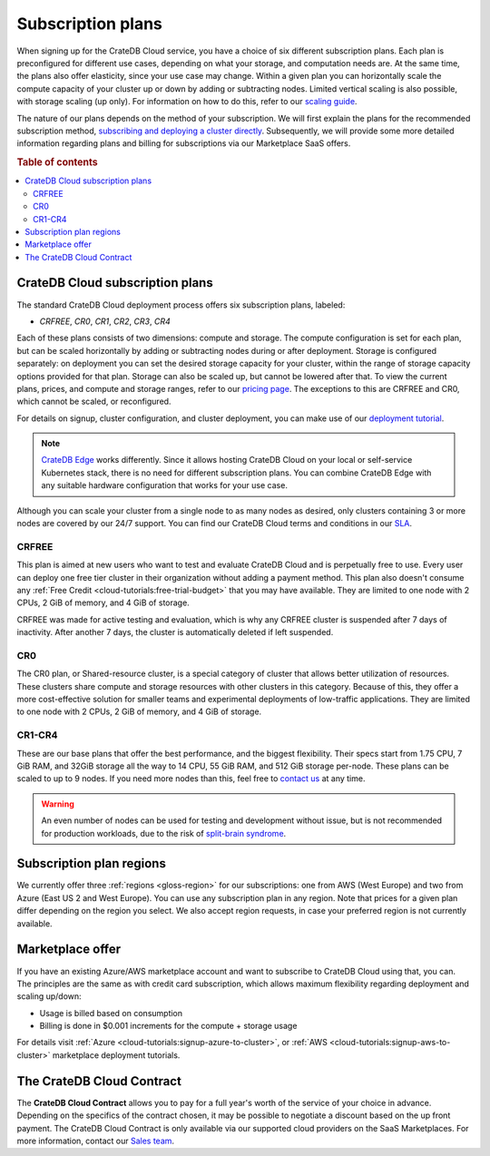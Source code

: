 .. _subscription-plans:

==================
Subscription plans
==================

When signing up for the CrateDB Cloud service, you have a choice of six
different subscription plans. Each plan is preconfigured for different use
cases, depending on what your storage, and computation needs are. At the same
time, the plans also offer elasticity, since your use case may change. Within 
a given plan you can horizontally scale the compute capacity of your 
cluster up or down by adding or subtracting nodes. Limited vertical 
scaling is also possible, with storage scaling (up only). For information on
how to do this, refer to our `scaling guide`_.

The nature of our plans depends on the method of your subscription. We will
first explain the plans for the recommended subscription method, `subscribing
and deploying a cluster directly`_. Subsequently, we will provide some more
detailed information regarding plans and billing for subscriptions via our
Marketplace SaaS offers.

.. rubric:: Table of contents

.. contents::
   :local:


.. _subscription-plans-stripe:

CrateDB Cloud subscription plans
================================

The standard CrateDB Cloud deployment process offers six subscription plans,
labeled: 

- *CRFREE*, *CR0*, *CR1*, *CR2*, *CR3*, *CR4*

Each of these plans consists of two dimensions: compute and storage. The
compute configuration is set for each plan, but can be scaled
horizontally by adding or subtracting nodes during or after deployment.
Storage is configured separately: on deployment you can set the
desired storage capacity for your cluster, within the range of storage
capacity options provided for that plan. Storage can also be scaled up, but
cannot be lowered after that. To view the current plans, prices, and compute
and storage ranges, refer to our `pricing page`_. The exceptions to this are
CRFREE and CR0, which cannot be scaled, or reconfigured.

For details on signup, cluster configuration, and cluster deployment, you can
make use of our `deployment tutorial`_.

.. NOTE::
    `CrateDB Edge`_ works differently. Since it allows hosting CrateDB Cloud
    on your local or self-service Kubernetes stack, there is no need for
    different subscription plans. You can combine CrateDB Edge with any
    suitable hardware configuration that works for your use case.

Although you can scale your cluster from a single node to as many nodes as
desired, only clusters containing 3 or more nodes are covered by our 24/7
support. You can find our CrateDB Cloud terms and conditions in our `SLA`_.

CRFREE
------

This plan is aimed at new users who want to test and evaluate CrateDB Cloud
and is perpetually free to use. Every user can deploy one free tier cluster 
in their organization without adding a payment method. This plan
also doesn't consume any 
:ref:`Free Credit <cloud-tutorials:free-trial-budget>` that you may have
available. They are limited to one node with 2 CPUs, 2 GiB of memory, and 4
GiB of storage.

CRFREE was made for active testing and evaluation, which is why any CRFREE
cluster is suspended after 7 days of inactivity. After another 7 days, the
cluster is automatically deleted if left suspended.

CR0
---

The CR0 plan, or Shared-resource cluster, is a special category of cluster
that allows better utilization of resources. These clusters share compute and
storage resources with other clusters in this category. Because of this, they 
offer a more cost-effective solution for smaller teams and experimental 
deployments of low-traffic applications. They are limited to one node with 2 
CPUs, 2 GiB of memory, and 4 GiB of storage.

CR1-CR4
-------

These are our base plans that offer the best performance, and the biggest
flexibility. Their specs start from 1.75 CPU, 7 GiB RAM, and 32GiB storage all
the way to 14 CPU, 55 GiB RAM, and 512 GiB storage per-node. These plans can 
be scaled to up to 9 nodes. If you need more nodes than this, feel free to
`contact us`_ at any time.

.. WARNING::

    An even number of nodes can be used for testing and development without
    issue, but is not recommended for production workloads, due to the risk of
    `split-brain syndrome`_.

.. _subscription-plans-regions:

Subscription plan regions
=========================

We currently offer three :ref:`regions <gloss-region>` for our subscriptions:
one from AWS (West Europe) and two from Azure (East US 2 and West Europe). You
can use any subscription plan in any region. Note that prices for a given plan
differ depending on the region you select. We also accept region requests, in
case your preferred region is not currently available.

.. _subscription-plans-tiers:

Marketplace offer
=================

If you have an existing Azure/AWS marketplace account and want to subscribe to
CrateDB Cloud using that, you can. The principles are the same as with credit
card subscription, which allows maximum flexibility regarding deployment and
scaling up/down:

- Usage is billed based on consumption
- Billing is done in $0.001 increments for the compute + storage usage

For details visit :ref:`Azure
<cloud-tutorials:signup-azure-to-cluster>`, or :ref:`AWS
<cloud-tutorials:signup-aws-to-cluster>` marketplace deployment tutorials.

.. _subscription-plans-contracts:

The CrateDB Cloud Contract
==========================

The **CrateDB Cloud Contract** allows you to pay for a full year's worth of 
the service of your choice in advance. Depending on the specifics of the 
contract chosen, it may be possible to negotiate a discount based on the up
front payment. The CrateDB Cloud Contract is only available via our supported
cloud providers on the SaaS Marketplaces. For more information, contact our
`Sales team`_.

.. _AWS Marketplace: https://aws.amazon.com/marketplace/pp/B089M4B1ND
.. _AWS subscription page: https://aws.amazon.com/marketplace/pp/B089M4B1ND
.. _Azure Marketplace: https://azuremarketplace.microsoft.com/en-us/marketplace/apps/crate.cratedbcloud?tab=PlansAndPrice
.. _Azure offer page: https://azuremarketplace.microsoft.com/en-us/marketplace/apps/crate.cratedbcloud?tab=Overview
.. _contact us: sales@crate.io
.. _Contract page on the AWS Marketplace: https://aws.amazon.com/marketplace/pp/B08KHK34RK
.. _CrateDB Edge: https://crate.io/products/cratedb-edge/
.. _deployment tutorial: https://crate.io/docs/cloud/tutorials/en/latest/cluster-deployment/stripe.html
.. _pricing page: https://crate.io/pricing
.. _Sales department: sales@crate.io
.. _Sales team: sales@crate.io
.. _scale your cluster: https://crate.io/docs/cloud/howtos/en/latest/reconfigure-cluster.html
.. _scaling guide: https://crate.io/docs/cloud/howtos/en/latest/reconfigure-cluster.html
.. _SLA: https://crate.io/legal/service-level-agreement
.. _split-brain syndrome: https://en.wikipedia.org/wiki/Split-brain_(computing)
.. _subscribing and deploying a cluster directly: https://crate.io/docs/cloud/tutorials/en/latest/cluster-deployment/stripe.html